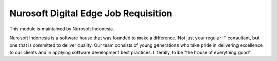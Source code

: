 Nurosoft Digital Edge Job Requisition
========================================================================


This module is maintained by Nurosoft Indonesia.

.. image:: nrs_de_job_requisition/static/description/N.png
   :width: 300px
   :align: center
   :alt: Nurosoft Indonesia
   :target: https://nurosoft.id


Nurosoft Indonesia is a software house that was founded to make a difference.
Not just your regular IT consultant, but one that is committed to deliver quality.
Our team consists of young generations who take pride in delivering excellence to our clients
and in applying software development best practices. Literally, to be "the house of everything good".
